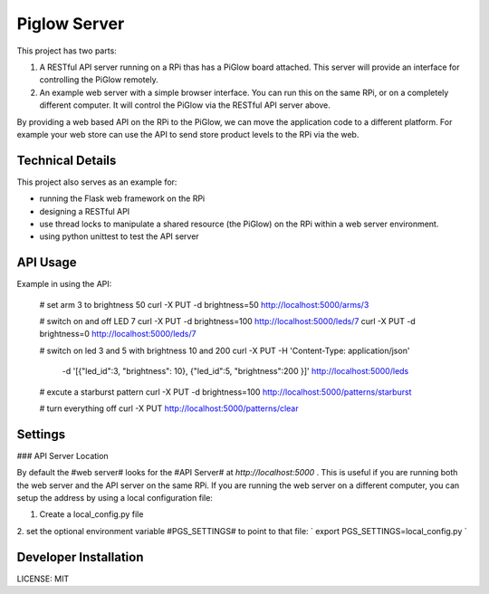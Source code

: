 Piglow Server
=============

This project has two parts:

1. A RESTful API server running on a RPi thas has a PiGlow board attached. This server will provide an interface for controlling the PiGlow remotely.

2. An example web server with a simple browser interface. You can run this on the same RPi, or on a completely different computer. It will control the PiGlow via the RESTful API server above.

By providing a web based API on the RPi to the PiGlow, we can move the application code to a different platform. For example your web store can use the API to send store product levels to the RPi via the web.

Technical Details
---------------------

This project also serves as an example for:

- running the Flask web framework on the RPi
- designing a RESTful API
- use thread locks to manipulate a shared resource (the PiGlow) on the RPi within a web server environment.
- using python unittest to test the API server


API Usage
---------

Example in using the API:

    # set arm 3 to brightness 50
    curl -X PUT -d brightness=50 http://localhost:5000/arms/3

    # switch on and off LED 7
    curl -X PUT -d brightness=100 http://localhost:5000/leds/7
    curl -X PUT -d brightness=0 http://localhost:5000/leds/7

    # switch on led 3 and 5 with brightness 10 and 200
    curl -X PUT -H 'Content-Type: application/json' \
        -d '[{"led_id":3, "brightness": 10}, {"led_id":5, "brightness":200 }]' \
        http://localhost:5000/leds

    # excute a starburst pattern
    curl -X PUT -d brightness=100 http://localhost:5000/patterns/starburst

    # turn everything off
    curl -X PUT http://localhost:5000/patterns/clear

Settings
------------

### API Server Location

By default the #web server# looks for the #API Server# at `http://localhost:5000` .
This is useful if you are running both the web server and the API server on the
same RPi. If you are running the web server on a different computer, you can
setup the address by using a local configuration file:

1. Create a local_config.py file
2. set the optional environment variable #PGS_SETTINGS# to point to that file:
` export PGS_SETTINGS=local_config.py `


Developer Installation
-----------------------

LICENSE: MIT
